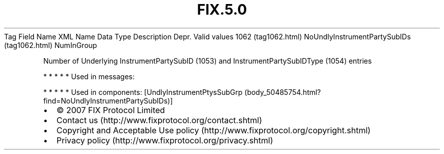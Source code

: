 .TH FIX.5.0 "" "" "Tag #1062"
Tag
Field Name
XML Name
Data Type
Description
Depr.
Valid values
1062 (tag1062.html)
NoUndlyInstrumentPartySubIDs (tag1062.html)
NumInGroup
.PP
Number of Underlying InstrumentPartySubID (1053) and
InstrumentPartySubIDType (1054) entries
.PP
   *   *   *   *   *
Used in messages:
.PP
   *   *   *   *   *
Used in components:
[UndlyInstrumentPtysSubGrp (body_50485754.html?find=NoUndlyInstrumentPartySubIDs)]

.PD 0
.P
.PD

.PP
.PP
.IP \[bu] 2
© 2007 FIX Protocol Limited
.IP \[bu] 2
Contact us (http://www.fixprotocol.org/contact.shtml)
.IP \[bu] 2
Copyright and Acceptable Use policy (http://www.fixprotocol.org/copyright.shtml)
.IP \[bu] 2
Privacy policy (http://www.fixprotocol.org/privacy.shtml)
